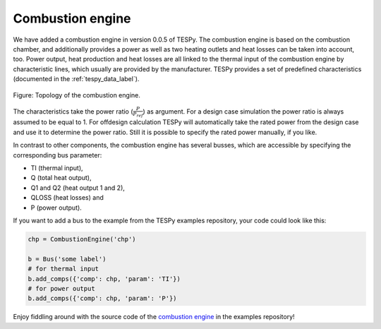 Combustion engine
-----------------

We have added a combustion engine in version 0.0.5 of TESPy. The combustion
engine is based on the combustion chamber, and additionally provides a power
as well as two heating outlets and heat losses can be taken into account, too.
Power output, heat production and heat losses are all linked to the thermal
input of the combustion engine by characteristic lines, which usually are
provided by the manufacturer. TESPy provides a set of predefined
characteristics (documented in the :ref:`tespy_data_label`).

.. figure:: /api/_images/CombustionEngine.svg
    :align: center

    Figure: Topology of the combustion engine.

The characteristics take the power ratio (:math:`\frac{P}{P_{ref}}`) as
argument. For a design case simulation the power ratio is always assumed to be
equal to 1. For offdesign calculation TESPy will automatically take the rated
power from the design case and use it to determine the power ratio. Still it is
possible to specify the rated power manually, if you like.

In contrast to other components, the combustion engine has several busses,
which are accessible by specifying the corresponding bus parameter:

- TI (thermal input),
- Q (total heat output),
- Q1 and Q2 (heat output 1 and 2),
- QLOSS (heat losses) and
- P (power output).

If you want to add a bus to the example from the TESPy examples repository,
your code could look like this:

.. code-block:: python

    chp = CombustionEngine('chp')

    b = Bus('some label')
    # for thermal input
    b.add_comps({'comp': chp, 'param': 'TI'})
    # for power output
    b.add_comps({'comp': chp, 'param': 'P'})

Enjoy fiddling around with the source code of the
`combustion engine <https://github.com/oemof/oemof-examples/tree/master/oemof_examples/tespy/combustion/combustion_engine.py>`_
in the examples repository!
